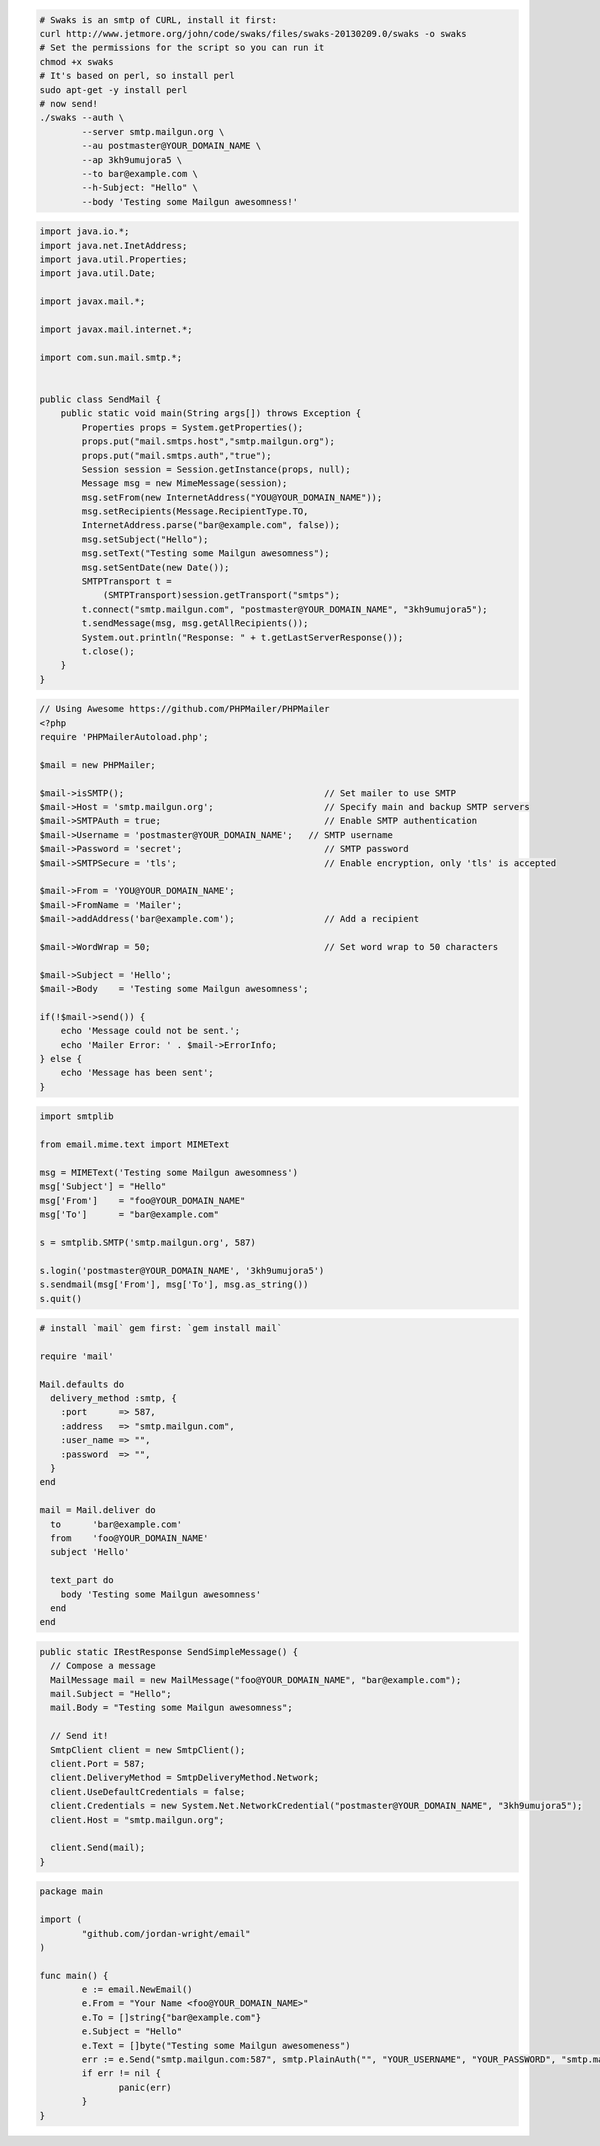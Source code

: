 .. code-block:: bash

    # Swaks is an smtp of CURL, install it first:
    curl http://www.jetmore.org/john/code/swaks/files/swaks-20130209.0/swaks -o swaks
    # Set the permissions for the script so you can run it
    chmod +x swaks
    # It's based on perl, so install perl
    sudo apt-get -y install perl
    # now send!
    ./swaks --auth \
            --server smtp.mailgun.org \
            --au postmaster@YOUR_DOMAIN_NAME \
            --ap 3kh9umujora5 \
            --to bar@example.com \
            --h-Subject: "Hello" \
            --body 'Testing some Mailgun awesomness!'

.. code-block:: java

  import java.io.*;
  import java.net.InetAddress;
  import java.util.Properties;
  import java.util.Date;

  import javax.mail.*;

  import javax.mail.internet.*;

  import com.sun.mail.smtp.*;


  public class SendMail {
      public static void main(String args[]) throws Exception {
          Properties props = System.getProperties();
          props.put("mail.smtps.host","smtp.mailgun.org");
          props.put("mail.smtps.auth","true");
          Session session = Session.getInstance(props, null);
          Message msg = new MimeMessage(session);
          msg.setFrom(new InternetAddress("YOU@YOUR_DOMAIN_NAME"));
          msg.setRecipients(Message.RecipientType.TO,
          InternetAddress.parse("bar@example.com", false));
          msg.setSubject("Hello");
          msg.setText("Testing some Mailgun awesomness");
          msg.setSentDate(new Date());
          SMTPTransport t =
              (SMTPTransport)session.getTransport("smtps");
          t.connect("smtp.mailgun.com", "postmaster@YOUR_DOMAIN_NAME", "3kh9umujora5");
          t.sendMessage(msg, msg.getAllRecipients());
          System.out.println("Response: " + t.getLastServerResponse());
          t.close();
      }
  }

.. code-block:: php

  // Using Awesome https://github.com/PHPMailer/PHPMailer
  <?php
  require 'PHPMailerAutoload.php';

  $mail = new PHPMailer;

  $mail->isSMTP();                                      // Set mailer to use SMTP
  $mail->Host = 'smtp.mailgun.org';                     // Specify main and backup SMTP servers
  $mail->SMTPAuth = true;                               // Enable SMTP authentication
  $mail->Username = 'postmaster@YOUR_DOMAIN_NAME';   // SMTP username
  $mail->Password = 'secret';                           // SMTP password
  $mail->SMTPSecure = 'tls';                            // Enable encryption, only 'tls' is accepted

  $mail->From = 'YOU@YOUR_DOMAIN_NAME';
  $mail->FromName = 'Mailer';
  $mail->addAddress('bar@example.com');                 // Add a recipient

  $mail->WordWrap = 50;                                 // Set word wrap to 50 characters

  $mail->Subject = 'Hello';
  $mail->Body    = 'Testing some Mailgun awesomness';

  if(!$mail->send()) {
      echo 'Message could not be sent.';
      echo 'Mailer Error: ' . $mail->ErrorInfo;
  } else {
      echo 'Message has been sent';
  }

.. code-block:: py

  import smtplib

  from email.mime.text import MIMEText

  msg = MIMEText('Testing some Mailgun awesomness')
  msg['Subject'] = "Hello"
  msg['From']    = "foo@YOUR_DOMAIN_NAME"
  msg['To']      = "bar@example.com"

  s = smtplib.SMTP('smtp.mailgun.org', 587)

  s.login('postmaster@YOUR_DOMAIN_NAME', '3kh9umujora5')
  s.sendmail(msg['From'], msg['To'], msg.as_string())
  s.quit()

.. code-block:: rb

  # install `mail` gem first: `gem install mail`

  require 'mail'

  Mail.defaults do
    delivery_method :smtp, {
      :port      => 587,
      :address   => "smtp.mailgun.com",
      :user_name => "",
      :password  => "",
    }
  end

  mail = Mail.deliver do
    to      'bar@example.com'
    from    'foo@YOUR_DOMAIN_NAME'
    subject 'Hello'

    text_part do
      body 'Testing some Mailgun awesomness'
    end
  end

.. code-block:: csharp

  public static IRestResponse SendSimpleMessage() {
    // Compose a message
    MailMessage mail = new MailMessage("foo@YOUR_DOMAIN_NAME", "bar@example.com");
    mail.Subject = "Hello";
    mail.Body = "Testing some Mailgun awesomness";

    // Send it!
    SmtpClient client = new SmtpClient();
    client.Port = 587;
    client.DeliveryMethod = SmtpDeliveryMethod.Network;
    client.UseDefaultCredentials = false;
    client.Credentials = new System.Net.NetworkCredential("postmaster@YOUR_DOMAIN_NAME", "3kh9umujora5");
    client.Host = "smtp.mailgun.org";

    client.Send(mail);
  }

.. code-block:: go

 package main

 import (
	 "github.com/jordan-wright/email"
 )

 func main() {
	 e := email.NewEmail()
	 e.From = "Your Name <foo@YOUR_DOMAIN_NAME>"
	 e.To = []string{"bar@example.com"}
	 e.Subject = "Hello"
	 e.Text = []byte("Testing some Mailgun awesomeness")
	 err := e.Send("smtp.mailgun.com:587", smtp.PlainAuth("", "YOUR_USERNAME", "YOUR_PASSWORD", "smtp.mailgun.com"))
	 if err != nil {
	 	panic(err)
	 }
 }

